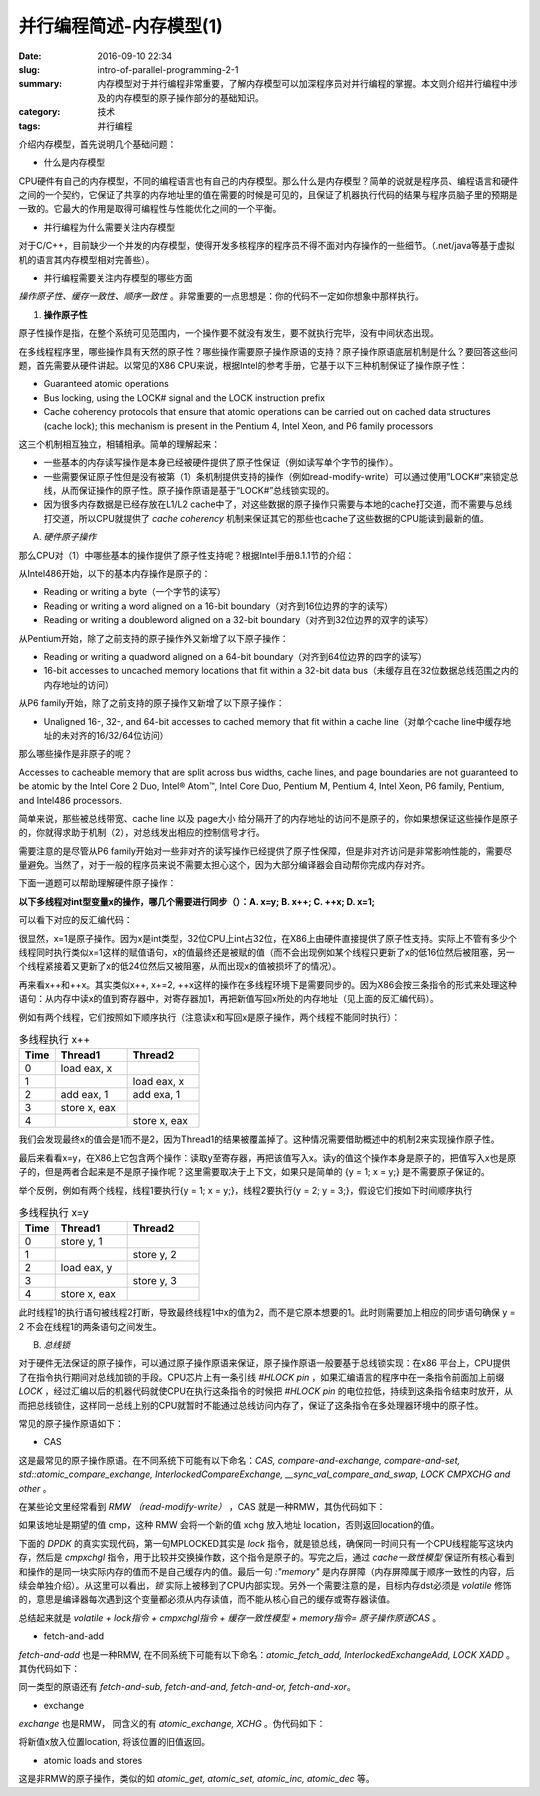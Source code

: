 并行编程简述-内存模型(1)
#########################

:date: 2016-09-10 22:34
:slug: intro-of-parallel-programming-2-1
:summary: 内存模型对于并行编程非常重要，了解内存模型可以加深程序员对并行编程的掌握。本文则介绍并行编程中涉及的内存模型的原子操作部分的基础知识。
:category: 技术
:tags: 并行编程

介绍内存模型，首先说明几个基础问题：

- 什么是内存模型

CPU硬件有自己的内存模型，不同的编程语言也有自己的内存模型。那么什么是内存模型？简单的说就是程序员、编程语言和硬件之间的一个契约，它保证了共享的内存地址里的值在需要的时候是可见的，且保证了机器执行代码的结果与程序员脑子里的预期是一致的。它最大的作用是取得可编程性与性能优化之间的一个平衡。

- 并行编程为什么需要关注内存模型

对于C/C++，目前缺少一个并发的内存模型，使得开发多核程序的程序员不得不面对内存操作的一些细节。（.net/java等基于虚拟机的语言其内存模型相对完善些）。
 
- 并行编程需要关注内存模型的哪些方面

`操作原子性、缓存一致性、顺序一致性` 。非常重要的一点思想是：你的代码不一定如你想象中那样执行。

1. **操作原子性**

原子性操作是指，在整个系统可见范围内，一个操作要不就没有发生，要不就执行完毕，没有中间状态出现。

在多线程程序里，哪些操作具有天然的原子性？哪些操作需要原子操作原语的支持？原子操作原语底层机制是什么？要回答这些问题，首先需要从硬件讲起。以常见的X86 CPU来说，根据Intel的参考手册，它基于以下三种机制保证了操作原子性：

+ Guaranteed atomic operations
+ Bus locking, using the LOCK# signal and the LOCK instruction prefix
+ Cache coherency protocols that ensure that atomic operations can be carried out on cached data structures (cache lock); this mechanism is present in the Pentium 4, Intel Xeon, and P6 family processors

这三个机制相互独立，相辅相承。简单的理解起来：

+ 一些基本的内存读写操作是本身已经被硬件提供了原子性保证（例如读写单个字节的操作）。
+ 一些需要保证原子性但是没有被第（1）条机制提供支持的操作（例如read-modify-write）可以通过使用”LOCK#”来锁定总线，从而保证操作的原子性。原子操作原语是基于“LOCK#”总线锁实现的。
+ 因为很多内存数据是已经存放在L1/L2 cache中了，对这些数据的原子操作只需要与本地的cache打交道，而不需要与总线打交道，所以CPU就提供了 `cache coherency` 机制来保证其它的那些也cache了这些数据的CPU能读到最新的值。

A. *硬件原子操作*

那么CPU对（1）中哪些基本的操作提供了原子性支持呢？根据Intel手册8.1.1节的介绍：

从Intel486开始，以下的基本内存操作是原子的：

+ Reading or writing a byte（一个字节的读写）
+ Reading or writing a word aligned on a 16-bit boundary（对齐到16位边界的字的读写）
+ Reading or writing a doubleword aligned on a 32-bit boundary（对齐到32位边界的双字的读写）

从Pentium开始，除了之前支持的原子操作外又新增了以下原子操作：

+ Reading or writing a quadword aligned on a 64-bit boundary（对齐到64位边界的四字的读写）
+ 16-bit accesses to uncached memory locations that fit within a 32-bit data bus（未缓存且在32位数据总线范围之内的内存地址的访问）

从P6 family开始，除了之前支持的原子操作又新增了以下原子操作：

+ Unaligned 16-, 32-, and 64-bit accesses to cached memory that fit within a cache line（对单个cache line中缓存地址的未对齐的16/32/64位访问）

那么哪些操作是非原子的呢？

Accesses to cacheable memory that are split across bus widths, cache lines, and page boundaries are not guaranteed to be atomic by the Intel Core 2 Duo, Intel® Atom™, Intel Core Duo, Pentium M, Pentium 4, Intel Xeon, P6 family, Pentium, and Intel486 processors.

简单来说，那些被总线带宽、cache line 以及 page大小 给分隔开了的内存地址的访问不是原子的，你如果想保证这些操作是原子的，你就得求助于机制（2），对总线发出相应的控制信号才行。

需要注意的是尽管从P6 family开始对一些非对齐的读写操作已经提供了原子性保障，但是非对齐访问是非常影响性能的，需要尽量避免。当然了，对于一般的程序员来说不需要太担心这个，因为大部分编译器会自动帮你完成内存对齐。

下面一道题可以帮助理解硬件原子操作：

**以下多线程对int型变量x的操作，哪几个需要进行同步（）：A. x=y; B. x++; C. ++x; D. x=1;**

可以看下对应的反汇编代码：

.. code-block:: cpp
    :linenos:
    
    // x = y;
    mov eax,dword ptr [y]
    mov dword ptr [x],eax
    
    // x++;
    mov eax,dword ptr [x]
    add eax,1
    mov dword ptr [x],eax

    // ++x;
    mov eax,dword ptr [x]
    add eax,1
    mov dword ptr [x],eax

    // x = 1;
    mov dword ptr [x],1

很显然，x=1是原子操作。因为x是int类型，32位CPU上int占32位，在X86上由硬件直接提供了原子性支持。实际上不管有多少个线程同时执行类似x=1这样的赋值语句，x的值最终还是被赋的值（而不会出现例如某个线程只更新了x的低16位然后被阻塞，另一个线程紧接着又更新了x的低24位然后又被阻塞，从而出现x的值被损坏了的情况）。

再来看x++和++x。其实类似x++, x+=2, ++x这样的操作在多线程环境下是需要同步的。因为X86会按三条指令的形式来处理这种语句：从内存中读x的值到寄存器中，对寄存器加1，再把新值写回x所处的内存地址（见上面的反汇编代码）。

例如有两个线程，它们按照如下顺序执行（注意读x和写回x是原子操作，两个线程不能同时执行）：

.. csv-table:: 多线程执行 x++
    :header: "Time", "Thread1", "Thread2"
    :widths: 10, 20, 20

    0, "load eax, x", ""
    1, "", "load eax, x"
    2, "add eax, 1", "add exa, 1"
    3, "store x, eax", ""
    4, "", "store x, eax"


我们会发现最终x的值会是1而不是2，因为Thread1的结果被覆盖掉了。这种情况需要借助概述中的机制2来实现操作原子性。

最后来看看x=y，在X86上它包含两个操作：读取y至寄存器，再把该值写入x。读y的值这个操作本身是原子的，把值写入x也是原子的，但是两者合起来是不是原子操作呢？这里需要取决于上下文，如果只是简单的 {y = 1; x = y;} 是不需要原子保证的。

举个反例，例如有两个线程，线程1要执行{y = 1; x = y;}，线程2要执行{y = 2; y = 3;}，假设它们按如下时间顺序执行

.. csv-table:: 多线程执行 x=y
    :header: "Time", "Thread1", "Thread2"
    :widths: 10, 20, 20

    0, "store y, 1", ""
    1, "", "store y, 2"
    2, "load eax, y", ""
    3, "", "store y, 3"
    4, "store x, eax", ""

此时线程1的执行语句被线程2打断，导致最终线程1中x的值为2，而不是它原本想要的1。此时则需要加上相应的同步语句确保 y = 2 不会在线程1的两条语句之间发生。

B. *总线锁*

对于硬件无法保证的原子操作，可以通过原子操作原语来保证，原子操作原语一般要基于总线锁实现：在x86 平台上，CPU提供了在指令执行期间对总线加锁的手段。CPU芯片上有一条引线 `#HLOCK pin` ，如果汇编语言的程序中在一条指令前面加上前缀 `LOCK` ，经过汇编以后的机器代码就使CPU在执行这条指令的时候把 `#HLOCK pin` 的电位拉低，持续到这条指令结束时放开，从而把总线锁住，这样同一总线上别的CPU就暂时不能通过总线访问内存了，保证了这条指令在多处理器环境中的原子性。

常见的原子操作原语如下：

+ CAS

这是最常见的原子操作原语。在不同系统下可能有以下命名：`CAS, compare-and-exchange, compare-and-set, std::atomic_compare_exchange, InterlockedCompareExchange, __sync_val_compare_and_swap, LOСK CMPXCHG and other` 。

在某些论文里经常看到 `RMW （read-modify-write）` ，CAS 就是一种RMW，其伪代码如下：

.. code-block:: cpp
    :linenos:

    T compare-and-swap(T* location, T cmp, T xchg) {

        do atomically  
        {
            T val = *location;
            if (cmp == val)
                *location = xchg;
            return val;
        }

    }

如果该地址是期望的值 cmp，这种 RMW 会将一个新的值 xchg 放入地址 location，否则返回location的值。

下面的 `DPDK` 的真实实现代码，第一句MPLOCKED其实是 `lock` 指令，就是锁总线，确保同一时间只有一个CPU线程能写这块内存，然后是 `cmpxchgl` 指令，用于比较并交换操作数，这个指令是原子的。写完之后，通过 `cache一致性模型` 保证所有核心看到和操作的是同一块实际内存的值而不是自己缓存内的值。最后一句 `:"memory"` 是内存屏障（内存屏障属于顺序一致性的内容，后续会单独介绍）。从这里可以看出，`锁` 实际上被移到了CPU内部实现。另外一个需要注意的是，目标内存dst必须是 `volatile` 修饰的，意思是编译器每次遇到这个变量都必须从内存读值，而不能从核心自己的缓存或寄存器读值。

.. code-block:: cpp
    :linenos:

    static inline int
    rte_atomic32_cmpset(volatile uint32_t* dst, uint32_t exp, uint32_t src) {
        uint8_t res;

        asm volatile(
            MPLOCKED
            "cmpxchgl %[src], %[dst];"
            "sete %[res];"
            : [res] "=a"(res),      /* output */
            [dst] "=m"(*dst)
            : [src] "r"(src),       /* input */
            "a"(exp),
            "m"(*dst)
            : "memory");            /* no-clobber list */
        return res;
    }

总结起来就是 `volatile + lock指令 +  cmpxchgl指令 + 缓存一致性模型 + memory指令= 原子操作原语CAS` 。

+ fetch-and-add

`fetch-and-add` 也是一种RMW, 在不同系统下可能有以下命名：`atomic_fetch_add, InterlockedExchangeAdd, LOСK XADD` 。其伪代码如下：

.. code-block:: cpp
    :linenos:

    T fetch-and-add(T* location, T x) {

        do atomically
        {
            T val = *location;
            *location = val + x;
            return val;
        }

    }

同一类型的原语还有 `fetch-and-sub, fetch-and-and, fetch-and-or, fetch-and-xor`。

+ exchange

`exchange` 也是RMW， 同含义的有 `atomic_exchange, XCHG` 。伪代码如下：

.. code-block:: cpp
    :linenos:

    T exchange(T* location, T x) {

        do atomically
        {
            T val = *location;
            *location = x;
            return val;
        }
    }

将新值x放入位置location, 将该位置的旧值返回。 

+ atomic loads and stores

这是非RMW的原子操作，类似的如 `atomic_get, atomic_set, atomic_inc, atomic_dec` 等。
